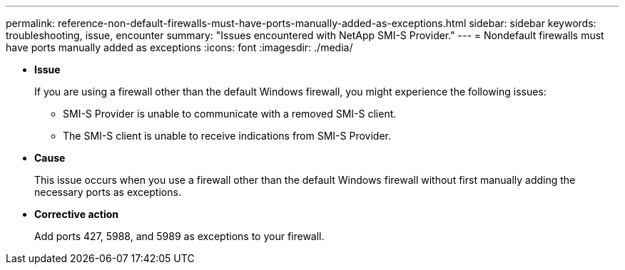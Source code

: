 ---
permalink: reference-non-default-firewalls-must-have-ports-manually-added-as-exceptions.html
sidebar: sidebar
keywords: troubleshooting, issue, encounter
summary: "Issues encountered with NetApp SMI-S Provider."
---
= Nondefault firewalls must have ports manually added as exceptions
:icons: font
:imagesdir: ./media/

* *Issue*
+
If you are using a firewall other than the default Windows firewall, you might experience the following issues:

 ** SMI-S Provider is unable to communicate with a removed SMI-S client.
 ** The SMI-S client is unable to receive indications from SMI-S Provider.

* *Cause*
+
This issue occurs when you use a firewall other than the default Windows firewall without first manually adding the necessary ports as exceptions.

* *Corrective action*
+
Add ports 427, 5988, and 5989 as exceptions to your firewall.

